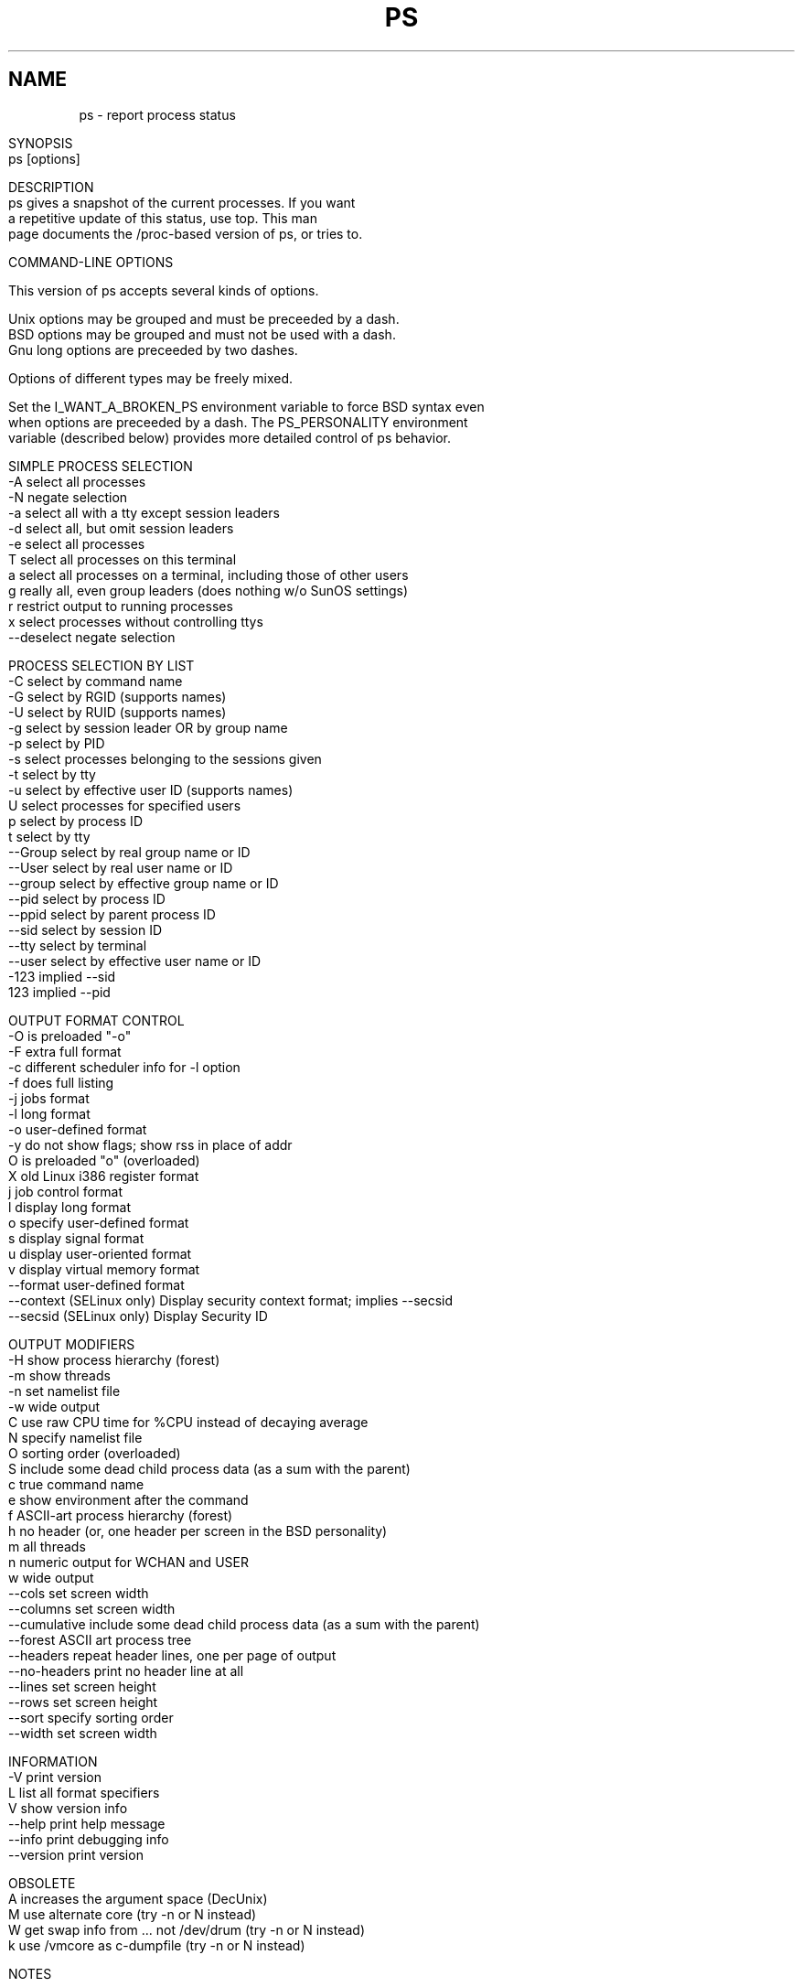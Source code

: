 .\" Man page for ps.
.\" Quick hack conversion by Albert Cahalan, 1998.
.\" Licensed under version 2 of the Gnu General Public License.
.\"
.\" This man page is a horrid hack because *roff sucks.
.\" The whole system is way obsolete. The internal header
.\" stuff must die, and will when I figure out how to kill it.
.\" I've already killed the wasteful left margin and screwy
.\" old perfect justification. Gross! You'd think someone
.\" invented this crap in 1973. Oh yeah, they did. Sorry.
.\"
.TH PS 1 "July 5, 1998" "Linux" "Linux User's Manual"
.SH \fRNAME\fR
ps \- report process status
.ad r
.na
.ss 12 0
.in 0
.nh
.nf

SYNOPSIS
ps [options]


DESCRIPTION
ps gives a snapshot of the current processes. If you want
a repetitive update of this status, use top. This man
page documents the /proc-based version of ps, or tries to.


COMMAND-LINE OPTIONS

This version of ps accepts several kinds of options.

Unix options may be grouped and must be preceeded by a dash.
BSD options may be grouped and must not be used with a dash.
Gnu long options are preceeded by two dashes.

Options of different types may be freely mixed.

Set the I_WANT_A_BROKEN_PS environment variable to force BSD syntax even
when options are preceeded by a dash. The PS_PERSONALITY environment
variable (described below) provides more detailed control of ps behavior.

SIMPLE PROCESS SELECTION
-A           select all processes
-N           negate selection
-a           select all with a tty except session leaders
-d           select all, but omit session leaders
-e           select all processes
T            select all processes on this terminal
a            select all processes on a terminal, including those of other users
g            really all, even group leaders (does nothing w/o SunOS settings)
r            restrict output to running processes
x            select processes without controlling ttys
--deselect   negate selection

PROCESS SELECTION BY LIST
-C           select by command name
-G           select by RGID (supports names)
-U           select by RUID (supports names)
-g           select by session leader OR by group name
-p           select by PID
-s           select processes belonging to the sessions given
-t           select by tty
-u           select by effective user ID (supports names)
U            select processes for specified users
p            select by process ID
t            select by tty
--Group      select by real group name or ID
--User       select by real user name or ID
--group      select by effective group name or ID
--pid        select by process ID
--ppid       select by parent process ID
--sid        select by session ID
--tty        select by terminal
--user       select by effective user name or ID
-123         implied --sid
123          implied --pid

OUTPUT FORMAT CONTROL
-O           is preloaded "-o"
-F           extra full format
-c           different scheduler info for -l option
-f           does full listing
-j           jobs format
-l           long format
-o           user-defined format
-y           do not show flags; show rss in place of addr
O            is preloaded "o" (overloaded)
X            old Linux i386 register format
j            job control format
l            display long format
o            specify user-defined format
s            display signal format
u            display user-oriented format
v            display virtual memory format
--format     user-defined format
--context    (SELinux only) Display security context format; implies --secsid
--secsid     (SELinux only) Display Security ID

OUTPUT MODIFIERS
-H           show process hierarchy (forest)
-m           show threads
-n           set namelist file
-w           wide output
C            use raw CPU time for %CPU instead of decaying average
N            specify namelist file
O            sorting order (overloaded)
S            include some dead child process data (as a sum with the parent)
c            true command name
e            show environment after the command
f            ASCII-art process hierarchy (forest)
h            no header (or, one header per screen in the BSD personality)
m            all threads
n            numeric output for WCHAN and USER
w            wide output
--cols       set screen width
--columns    set screen width
--cumulative include some dead child process data (as a sum with the parent)
--forest     ASCII art process tree
--headers    repeat header lines, one per page of output
--no-headers print no header line at all
--lines      set screen height
--rows       set screen height
--sort       specify sorting order
--width      set screen width

INFORMATION
-V          print version
L           list all format specifiers
V           show version info
--help      print help message
--info      print debugging info
--version   print version

OBSOLETE
A           increases the argument space (DecUnix)
M           use alternate core (try -n or N instead)
W           get swap info from ... not /dev/drum (try -n or N instead)
k           use /vmcore as c-dumpfile (try -n or N instead)



NOTES

User-defined format options ("o", "-o", "O", and "-O") offer
a way to specify individual output columns. Headers may be
renamed ("ps -o pid,ruser=RealUser -o comm=Command") as desired.
If all column headers are empty ("ps -o pid= -o comm=") then the
header line will not be output. Column width will increase as
needed for wide headers; this may be used to widen up columns
such as WCHAN ("ps -o pid,wchan=WIDE-WCHAN-COLUMN -o comm").
Explicit width control ("ps opid,wchan:42,cmd") is offered too.
The behavior of "ps -o pid=X,comm=Y" varies with personality;
output may be one column named "X,comm=Y" or two columns
named "X" and "Y". Use multiple -o options when in doubt.
Use the $PS_FORMAT environment variable to specify a default
as desired; DefSysV and DefBSD are macros that may be used to
choose the default UNIX or BSD columns.

The "-g" option can select by session leader OR by group name.
Selection by session leader is specified by many standards,
but selection by group is the logical behavior that several other
operating systems use. This ps will select by session leader when
the list is completely numeric (as sessions are). Group ID numbers
will work only when some group names are also specified.

The "m" option should not be used. Use "-m" or "-o" with a list.
("m" displays memory info, shows threads, or sorts by memory use)

The "h" option is problematic.  Standard BSD ps uses the option to
print a header on each page of output, but older Linux ps uses the option
to totally disable the header.  This version of ps follows the Linux
usage of not printing the header unless the BSD personality has been
selected, in which case it prints a header on each page of output.
Regardless of the current personality, you can use the long options
--headers and --no-headers to enable printing headers each page and
disable headers entirely, respectively.

Terminals (ttys, or screens for text output) can be specified in several
forms: /dev/ttyS1, ttyS1, S1. Obsolete "ps t" (your own terminal) and
"ps t?" (processes without a terminal) syntax is supported, but modern
options ("T", "-t" with list, "x", "t" with list) should be used instead.

The BSD "O" option can act like "-O" (user-defined output format with
some common fields predefined) or can be used to specify sort order.
Heuristics are used to determine the behavior of this option. To ensure
that the desired behavior is obtained, specify the other option (sorting
or formatting) in some other way.

For sorting, obsolete BSD "O" option syntax is O[+|-]k1[,[+|-]k2[,...]]
Order the process listing according to the multilevel sort specified by
the sequence of short keys from SORT KEYS, k1, k2, ... The `+' is quite
optional, merely re-iterating the default direction on a key. `-' reverses
direction only on the key it precedes. The O option must be the last option
in a single command argument, but specifications in successive arguments are
catenated.

Gnu sorting syntax is --sortX[+|-]key[,[+|-]key[,...]]
Choose a multi-letter key from the SORT KEYS section. X may be any
convenient separator character. To be GNU-ish use `='. The `+' is really
optional since default direction is increasing numerical or lexicographic
order. For example, ps jax --sort=uid,-ppid,+pid

This ps works by reading the virtual files in /proc. This ps does not
need to be suid kmem or have any privileges to run. Do not give this ps
any special permissions.

This ps needs access to a namelist file for proper WCHAN display.
The namelist file must match the current Linux kernel exactly for
correct output.

To produce the WCHAN field, ps needs to read the System.map file created
when the kernel is compiled. The search path is:

$PS_SYSTEM_MAP
/boot/System.map-`uname -r`
/boot/System.map
/lib/modules/`uname -r`/System.map
/usr/src/linux/System.map

The member used_math of task_struct is not shown, since crt0.s checks
to see if math is present. This causes the math flag to be set for all
processes, and so it is worthless. (Somebody fix libc or the kernel please)

Programs swapped out to disk will be shown without command line arguments,
and unless the c option is given, in brackets.

%CPU shows the cputime/realtime percentage. It will not add up to 100%
unless you are lucky. It is time used divided by the time the process has
been running.

The SIZE and RSS fields don't count the page tables and the task_struct of a
proc; this is at least 12k of memory that is always resident. SIZE is the
virtual size of the proc (code+data+stack).

Processes marked <defunct> are dead processes (so-called "zombies") that
remain because their parent has not destroyed them properly. These processes
will be destroyed by init(8) if the parent process exits.


PROCESS FLAGS

FORKNOEXEC   1    forked but didn't exec
SUPERPRIV    4    used super-user privileges


PROCESS STATE CODES

D uninterruptible sleep (usually IO)
R runnable (on run queue)
S sleeping
T traced or stopped
W paging
X dead
Z a defunct ("zombie") process

For BSD formats and when the "stat" keyword is used, additional
letters may be displayed:

W has no resident pages
< high-priority process
N low-priority task
L has pages locked into memory (for real-time and custom IO)


SORT KEYS

Note that the values used in sorting are the internal values ps uses and not
the `cooked' values used in some of the output format fields. Pipe ps
output into the sort(1) command if you want to sort the cooked values.

KEY LONG       DESCRIPTION
c   cmd        simple name of executable
C   cmdline    full command line
f   flags      flags as in long format F field
g   pgrp       process group ID
G   tpgid      controlling tty process group ID
j   cutime     cumulative user time
J   cstime     cumulative system time
k   utime      user time
K   stime      system time
m   min_flt    number of minor page faults
M   maj_flt    number of major page faults
n   cmin_flt   cumulative minor page faults
N   cmaj_flt   cumulative major page faults
o   session    session ID
p   pid        process ID
P   ppid       parent process ID
r   rss        resident set size
R   resident   resident pages
s   size       memory size in kilobytes
S   share      amount of shared pages
t   tty        the minor device number of tty
T   start_time time process was started
U   uid        user ID number
u   user       user name
v   vsize      total VM size in kB
y   priority   kernel scheduling priority


AIX FORMAT DESCRIPTORS

This ps supports AIX format descriptors, which work somewhat like the
formatting codes of printf(1) and printf(3). For example, the normal
default output can be produced with this:   ps -eo "%p %y %x %c"

CODE  NORMAL    HEADER
%C    pcpu      %CPU
%G    group     GROUP
%P    ppid      PPID
%U    user      USER
%a    args      COMMAND
%c    comm      COMMAND
%g    rgroup    RGROUP
%n    nice      NI
%p    pid       PID
%r    pgid      PGID
%t    etime     ELAPSED
%u    ruser     RUSER
%x    time      TIME
%y    tty       TTY
%z    vsz       VSZ


STANDARD FORMAT SPECIFIERS

These may be used to control both output format and sorting.
For example:  ps -eo pid,user,args --sort user

CODE         HEADER
%cpu         %CPU    
%mem         %MEM    
alarm        ALARM   
args         COMMAND 
blocked      BLOCKED 
bsdstart     START   
bsdtime      TIME    
c            C       
caught       CAUGHT  
cmd          CMD     
comm         COMMAND 
command      COMMAND 
context	     CONTEXT
cputime      TIME    
drs          DRS     
dsiz         DSIZ    
egid         EGID    
egroup       EGROUP  
eip          EIP     
esp          ESP     
etime        ELAPSED 
euid         EUID    
euser        EUSER   
f            F       
fgid         FGID    
fgroup       FGROUP  
flag         F       
flags        F       
fname        COMMAND 
fsgid        FSGID   
fsgroup      FSGROUP 
fsuid        FSUID   
fsuser       FSUSER  
fuid         FUID    
fuser        FUSER   
gid          GID     
group        GROUP   
ignored      IGNORED 
intpri       PRI     
lim          LIM     
longtname    TTY     
lstart       STARTED 
m_drs        DRS     
m_trs        TRS     
maj_flt      MAJFL   
majflt       MAJFLT  
min_flt      MINFL   
minflt       MINFLT  
ni           NI      
nice         NI      
nwchan       WCHAN   
opri         PRI     
pagein       PAGEIN  
pcpu         %CPU    
pending      PENDING 
pgid         PGID    
pgrp         PGRP    
pid          PID     
pmem         %MEM    
ppid         PPID    
pri          PRI     
priority     PRI     
rgid         RGID    
rgroup       RGROUP  
rss          RSS     
rssize       RSS     
rsz          RSZ     
ruid         RUID    
ruser        RUSER   
s            S       
secsid       SECSID
sess         SESS    
session      SESS    
sgi_p        P       
sgi_rss      RSS     
sgid         SGID    
sgroup       SGROUP  
sid          SID     
sig          PENDING 
sig_block    BLOCKED 
sig_catch    CATCHED 
sig_ignore   IGNORED 
sig_pend     SIGNAL  
sigcatch     CAUGHT  
sigignore    IGNORED 
sigmask      BLOCKED 
stackp       STACKP  
start        STARTED 
start_stack  STACKP  
start_time   START   
stat         STAT    
state        S       
stime        STIME   
suid         SUID    
suser        SUSER   
svgid        SVGID   
svgroup      SVGROUP 
svuid        SVUID   
svuser       SVUSER  
sz           SZ      
time         TIME    
timeout      TMOUT   
tmout        TMOUT   
tname        TTY     
tpgid        TPGID   
trs          TRS     
trss         TRSS    
tsiz         TSIZ    
tt           TT      
tty          TT      
tty4         TTY     
tty8         TTY     
ucmd         CMD     
ucomm        COMMAND 
uid          UID     
uid_hack     UID     
uname        USER    
user         USER    
vsize        VSZ     
vsz          VSZ     
wchan        WCHAN   




ENVIRONMENT VARIABLES
The following environment variables could affect ps:
    COLUMNS             Override default display width.
    LINES               Override default display height.
    PS_PERSONALITY      Set to one of posix,old,linux,bsd,sun,digital...
    CMD_ENV             Set to one of posix,old,linux,bsd,sun,digital...
    I_WANT_A_BROKEN_PS  Force obsolete command line interpretation.
    LC_TIME             Date format.
    PS_COLORS           Not currently supported.
    PS_FORMAT           Default output format override.
    PS_SYSMAP           Default namelist (System.map) location.
    PS_SYSTEM_MAP       Default namelist (System.map) location.
    POSIXLY_CORRECT     Don't find excuses to ignore bad "features".
    UNIX95              Don't find excuses to ignore bad "features".
    _XPG                Cancel CMD_ENV=irix non-standard behavior.

In general, it is a bad idea to set these variables. The one exception
is CMD_ENV or PS_PERSONALITY, which could be set to Linux for normal
systems. Without that setting, ps follows the useless and bad parts
of the Unix98 standard.


PERSONALITY
    390      like the S/390 OpenEdition ps
    aix      like AIX ps
    bsd      like FreeBSD ps (totally non-standard)
    compaq   like Digital Unix ps
    debian   like the old Debian ps
    digital  like Digital Unix ps
    gnu      like the old Debian ps
    hp       like HP-UX ps
    hpux     like HP-UX ps
    irix     like Irix ps
    linux    ***** RECOMMENDED *****
    old      like the original Linux ps (totally non-standard)
    posix    standard
    sco      like SCO ps
    sgi      like Irix ps
    sun      like SunOS 4 ps (totally non-standard)
    sunos    like SunOS 4 ps (totally non-standard)
    sysv     standard
    unix     standard
    unix95   standard
    unix98   standard


EXAMPLES
To see every process on the system using standard syntax:
    ps -e
To see every process on the system using BSD syntax:
    ps ax
To see every process except those running as root (real & effective ID)
    ps -U root -u root -N
To see every process with a user-defined format:
    ps -eo pid,tt,user,fname,tmout,f,wchan
Odd display with AIX field descriptors:
    ps -o "%u : %U : %p : %a"
Print only the process IDs of syslogd:
    ps -C syslogd -o pid=

SEE ALSO
top(1) pgrep(1) pstree(1) proc(5)

STANDARDS
This ps conforms to version 2 of the Single Unix Specification.

AUTHOR
ps was originally written by Branko Lankester <lankeste@fwi.uva.nl>. Michael
K. Johnson <johnsonm@redhat.com> re-wrote it significantly to use the proc
filesystem, changing a few things in the process. Michael Shields
<mjshield@nyx.cs.du.edu> added the pid-list feature. Charles Blake
<cblake@bbn.com> added multi-level sorting, the dirent-style library, the
device name-to-number mmaped database, the approximate binary search
directly on System.map, and many code and documentation cleanups. David
Mossberger-Tang wrote the generic BFD support for psupdate. Albert Cahalan
<acahalan@cs.uml.edu> rewrote ps for full Unix98 and BSD support, along with
some ugly hacks for obsolete and foreign syntax.

Please send bug reports to <acahalan@cs.uml.edu>
